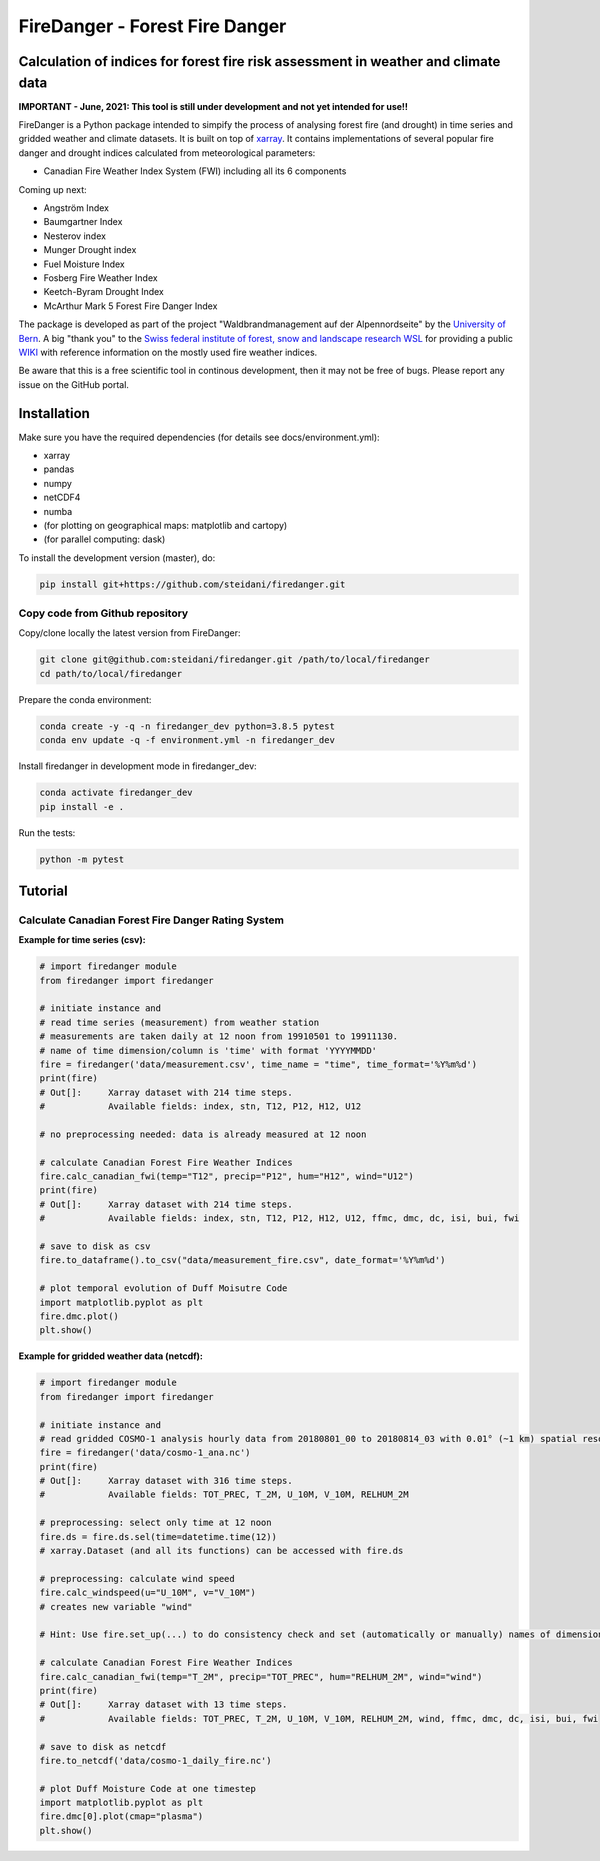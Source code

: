 ###########################
FireDanger - Forest Fire Danger 
###########################
==================================================================================
Calculation of indices for forest fire risk assessment in weather and climate data
==================================================================================

**IMPORTANT - June, 2021:  This tool is still under development and not yet intended for use!!**

FireDanger is a Python package intended to simpify the process of analysing forest fire (and drought) in time series and gridded weather and climate datasets. It is built on top of `xarray`_.  
It contains implementations of several popular fire danger and drought indices calculated from meteorological parameters:

- Canadian Fire Weather Index System (FWI) including all its 6 components

Coming up next:  

- Angström Index  
- Baumgartner Index  
- Nesterov index  
- Munger Drought index  
- Fuel Moisture Index  
- Fosberg Fire Weather Index  
- Keetch-Byram Drought Index  
- McArthur Mark 5 Forest Fire Danger Index  

The package is developed as part of the project "Waldbrandmanagement auf der Alpennordseite" by the `University of Bern <https://www.geography.unibe.ch/about_us/staff/dr_steinfeld_daniel/index_eng.html>`_.  
A big "thank you" to the `Swiss federal institute of forest, snow and landscape research WSL <https://www.wsl.ch/en/index.html>`_ for providing a public `WIKI <https://wikifire.wsl.ch/tiki-index.html>`_ with reference information on the mostly used fire weather indices.

..
  References
.. _xarray: https://xarray.pydata.org/en/stable/


Be aware that this is a free scientific tool in continous development, then it may not be free of bugs. Please report any issue on the GitHub portal.

============
Installation
============

Make sure you have the required dependencies (for details see docs/environment.yml):

- xarray
- pandas
- numpy
- netCDF4
- numba
- (for plotting on geographical maps: matplotlib and cartopy)
- (for parallel computing: dask)
 
To install the development version (master), do:

.. code:: bash

    pip install git+https://github.com/steidani/firedanger.git

Copy code from Github repository
--------------------------------

Copy/clone locally the latest version from FireDanger:

.. code-block:: bash

    git clone git@github.com:steidani/firedanger.git /path/to/local/firedanger
    cd path/to/local/firedanger

Prepare the conda environment:

.. code-block:: bash

    conda create -y -q -n firedanger_dev python=3.8.5 pytest
    conda env update -q -f environment.yml -n firedanger_dev

Install firedanger in development mode in firedanger_dev:

.. code-block:: bash

    conda activate firedanger_dev
    pip install -e .

Run the tests:

.. code-block:: bash

    python -m pytest


==========
Tutorial
==========

Calculate Canadian Forest Fire Danger Rating System
---------------------------------------------------

**Example for time series (csv):**

.. code-block:: python 

   # import firedanger module 
   from firedanger import firedanger

   # initiate instance and 
   # read time series (measurement) from weather station 
   # measurements are taken daily at 12 noon from 19910501 to 19911130.
   # name of time dimension/column is 'time' with format 'YYYYMMDD'
   fire = firedanger('data/measurement.csv', time_name = "time", time_format='%Y%m%d')
   print(fire)
   # Out[]:	Xarray dataset with 214 time steps.
   #            Available fields: index, stn, T12, P12, H12, U12

   # no preprocessing needed: data is already measured at 12 noon

   # calculate Canadian Forest Fire Weather Indices
   fire.calc_canadian_fwi(temp="T12", precip="P12", hum="H12", wind="U12")
   print(fire)
   # Out[]:	Xarray dataset with 214 time steps. 
   #            Available fields: index, stn, T12, P12, H12, U12, ffmc, dmc, dc, isi, bui, fwi

   # save to disk as csv
   fire.to_dataframe().to_csv("data/measurement_fire.csv", date_format='%Y%m%d')

   # plot temporal evolution of Duff Moisutre Code
   import matplotlib.pyplot as plt
   fire.dmc.plot()
   plt.show()

.. image:: docs/1991_dmc_measurement.png
   :width: 90%
   :align: center

**Example for gridded weather data (netcdf):**

.. code-block:: python 
   
   # import firedanger module 
   from firedanger import firedanger

   # initiate instance and
   # read gridded COSMO-1 analysis hourly data from 20180801_00 to 20180814_03 with 0.01° (~1 km) spatial resolution)
   fire = firedanger('data/cosmo-1_ana.nc')
   print(fire)
   # Out[]:	Xarray dataset with 316 time steps. 
   #	        Available fields: TOT_PREC, T_2M, U_10M, V_10M, RELHUM_2M

   # preprocessing: select only time at 12 noon
   fire.ds = fire.ds.sel(time=datetime.time(12))
   # xarray.Dataset (and all its functions) can be accessed with fire.ds
  
   # preprocessing: calculate wind speed
   fire.calc_windspeed(u="U_10M", v="V_10M")
   # creates new variable "wind"

   # Hint: Use fire.set_up(...) to do consistency check and set (automatically or manually) names of dimension ('time', 'latitude', 'longitude')

   # calculate Canadian Forest Fire Weather Indices
   fire.calc_canadian_fwi(temp="T_2M", precip="TOT_PREC", hum="RELHUM_2M", wind="wind")
   print(fire)
   # Out[]:	Xarray dataset with 13 time steps. 
   #	        Available fields: TOT_PREC, T_2M, U_10M, V_10M, RELHUM_2M, wind, ffmc, dmc, dc, isi, bui, fwi

   # save to disk as netcdf
   fire.to_netcdf('data/cosmo-1_daily_fire.nc')

   # plot Duff Moisture Code at one timestep
   import matplotlib.pyplot as plt
   fire.dmc[0].plot(cmap="plasma")
   plt.show()

.. image:: docs/20180801_dmc_cosmo1.png
   :width: 90%
   :align: center
